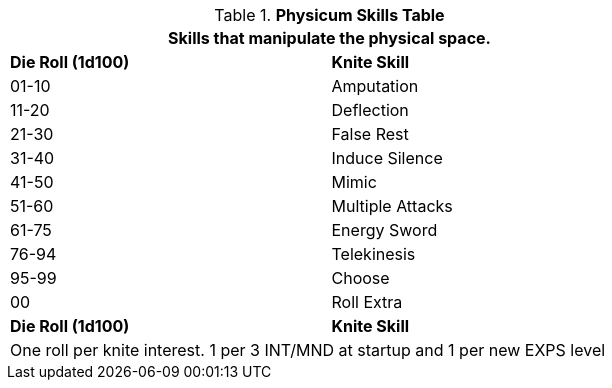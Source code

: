 .*Physicum Skills Table*
[width="75%",cols="^,<",frame="all", stripes="even"]
|===
2+<|Skills that manipulate the physical space.

s|Die Roll (1d100)
s|Knite Skill

|01-10
|Amputation

|11-20
|Deflection

|21-30
|False Rest

|31-40
|Induce Silence

|41-50
|Mimic

|51-60
|Multiple Attacks

|61-75
|Energy Sword

|76-94
|Telekinesis

|95-99
|Choose

|00
|Roll Extra

s|Die Roll (1d100)
s|Knite Skill

2+<|One roll per knite interest. 1 per 3 INT/MND at startup and 1 per new EXPS level
|===


